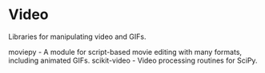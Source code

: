 * Video

Libraries for manipulating video and GIFs.

moviepy - A module for script-based movie editing with many formats, including animated GIFs.
scikit-video - Video processing routines for SciPy.
